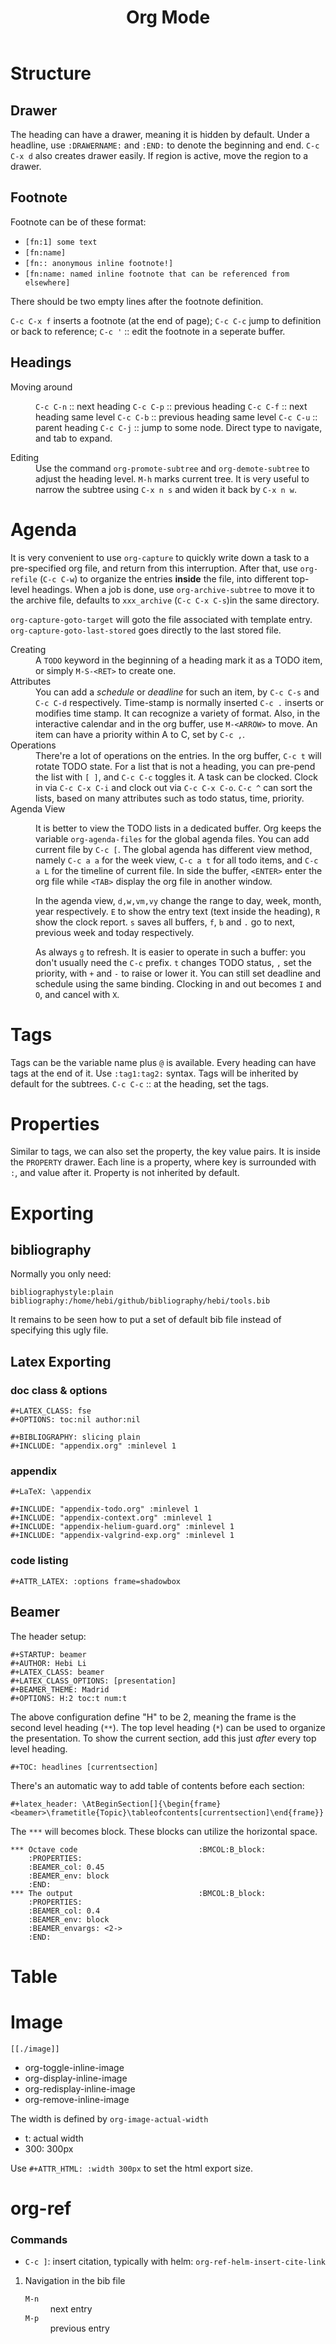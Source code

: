 #+TITLE: Org Mode
#+TAGS: @work @home(h)

* Structure
** Drawer
The heading can have a drawer, meaning it is hidden by default.
Under a headline, use =:DRAWERNAME:= and =:END:= to denote the beginning and end.
=C-c C-x d= also creates drawer easily. If region is active, move the region to a drawer.
** Footnote
Footnote can be of these format:
- =[fn:1] some text=
- =[fn:name]=
- =[fn:: anonymous inline footnote!]=
- =[fn:name: named inline footnote that can be referenced from elsewhere]=
There should be two empty lines after the footnote definition.

=C-c C-x f= inserts a footnote (at the end of page);
=C-c C-c= jump to definition or back to reference;
=C-c '= :: edit the footnote in a seperate buffer.

** Headings
- Moving around ::
  =C-c C-n= :: next heading
  =C-c C-p= :: previous heading
  =C-c C-f= :: next heading same level
  =C-c C-b= :: previous heading same level
  =C-c C-u= :: parent heading
  =C-c C-j= :: jump to some node. Direct type to navigate, and tab to expand.

- Editing ::
  Use the command =org-promote-subtree= and =org-demote-subtree= to adjust the heading level.
  =M-h= marks current tree.
  It is very useful to narrow the subtree using =C-x n s= and widen it back by =C-x n w=.

* Agenda
It is very convenient to use =org-capture= to quickly write down a
task to a pre-specified org file, and return from this
interruption. After that, use =org-refile= (=C-c C-w=) to organize the
entries *inside* the file, into different top-level headings. When a
job is done, use =org-archive-subtree= to move it to the archive file,
defaults to =xxx_archive= (=C-c C-x C-s=)in the same directory.

=org-capture-goto-target= will goto the file associated with template
entry. =org-capture-goto-last-stored= goes directly to the last stored
file.

- Creating :: A =TODO= keyword in the beginning of a heading mark it as a TODO item, or simply =M-S-<RET>= to create one.
- Attributes ::
  You can add a /schedule/ or /deadline/ for such an item,
  by =C-c C-s= and =C-c C-d= respectively.
  Time-stamp is normally inserted =C-c .= inserts or modifies time stamp. It can recognize a variety of format.
  Also, in the interactive calendar and in the org buffer, use =M-<ARROW>= to move.
  An item can have a priority within A to C, set by =C-c ,=.
- Operations ::
  There're a lot of operations on the entries.
  In the org buffer, =C-c t= will rotate TODO state.
  For a list that is not a heading, you can pre-pend the list with =[ ]=, and =C-c C-c= toggles it.
  A task can be clocked.
  Clock in via =C-c C-x C-i= and clock out via =C-c C-x C-o=.
  =C-c ^= can sort the lists, based on many attributes such as todo status, time, priority.
- Agenda View ::
  It is better to view the TODO lists in a dedicated buffer.
  Org keeps the variable =org-agenda-files= for the global agenda files.
  You can add current file by =C-c [=.
  The global agenda has different view method,
  namely =C-c a a= for the week view, =C-c a t= for all todo items, and =C-c a L= for the timeline of current file.
  In side the buffer, =<ENTER>= enter the org file while =<TAB>= display the org file in another window.

  In the agenda view, =d,w,vm,vy=  change the range to day, week, month, year respectively.
  =E= to show the entry text (text inside the heading), =R= show the clock report.
  =s= saves all buffers,  =f=, =b= and =.= go to next, previous week and today respectively.
  
  As always =g= to refresh.
  It is easier to operate in such a buffer: you don't usually need the =C-c= prefix.
  =t= changes TODO status, =,= set the priority, with =+= and =-= to raise or lower it.
  You can still set deadline and schedule using the same binding.
  Clocking in and out becomes =I= and =O=, and cancel with =X=.

* Tags
Tags can be the variable name plus =@= is available.
Every heading can have tags at the end of it. Use =:tag1:tag2:= syntax.
Tags will be inherited by default for the subtrees.
=C-c C-c= :: at the heading, set the tags.

# ** predefined tags
# Put a /unique/ letter for the /fast tag selection/ by just a single keystroke.

# #+BEGIN_SRC elisp
# (setq org-tag-alist '(("@work" . ?w) ("@home" . ?h) ("laptop" . ?l)))
# #+END_SRC

# You can also specify in a file basis:
# #+BEGIN_EXAMPLE
# #+TAGS: @work(w) @home(h)
# #+END_EXAMPLE

# Then =C-c C-c= on this line to "activate" it.

# ** search
# - =C-c / m= :: construct sparse tree based on tag
* Properties
Similar to tags, we can also set the property, the key value pairs.
It is inside the =PROPERTY= drawer. Each line is a property, where key is surrounded with =:=, and value after it.
Property is not inherited by default.

# ** Edit
# Editing properties is done in column view.
# First, you need to define the column format. Add and execute the following line:
# #+BEGIN_EXAMPLE
# #+COLUMNS: %25ITEM %TAGS %PRIORITY %TODO
# #+END_EXAMPLE

# - =C-c C-x C-c= :: toggle the column view
# - =g= :: refresh
# - =q= :: quit
# - =n= :: next allowed value
# - =p= :: previous allowed value
# - =e= :: edit this field
# - =v= :: show the value of the field

# ** search
# Search uses the same =C-c / m=.


* Exporting
** bibliography
Normally you only need:
#+BEGIN_EXAMPLE
bibliographystyle:plain
bibliography:/home/hebi/github/bibliography/hebi/tools.bib
#+END_EXAMPLE

It remains to be seen how to put a set of default bib file instead of specifying this ugly file.

** Latex Exporting
*** doc class & options

 #+begin_example
 #+LATEX_CLASS: fse
 #+OPTIONS: toc:nil author:nil

 #+BIBLIOGRAPHY: slicing plain
 #+INCLUDE: "appendix.org" :minlevel 1
 #+end_example

*** appendix
 #+begin_example
 #+LaTeX: \appendix

 #+INCLUDE: "appendix-todo.org" :minlevel 1
 #+INCLUDE: "appendix-context.org" :minlevel 1
 #+INCLUDE: "appendix-helium-guard.org" :minlevel 1
 #+INCLUDE: "appendix-valgrind-exp.org" :minlevel 1
 #+end_example

*** code listing
#+BEGIN_EXAMPLE
#+ATTR_LATEX: :options frame=shadowbox
#+END_EXAMPLE


** Beamer
The header setup:
#+BEGIN_EXAMPLE
#+STARTUP: beamer
#+AUTHOR: Hebi Li
#+LATEX_CLASS: beamer
#+LATEX_CLASS_OPTIONS: [presentation]
#+BEAMER_THEME: Madrid
#+OPTIONS: H:2 toc:t num:t
#+END_EXAMPLE

The above configuration define "H" to be 2, meaning the frame is the second level heading (=**=).
The top level heading (=*=) can be used to organize the presentation.
To show the current section, add this just /after/ every top level heading.

#+BEGIN_EXAMPLE
#+TOC: headlines [currentsection]
#+END_EXAMPLE

There's an automatic way to add table of contents before each section:
#+BEGIN_EXAMPLE
#+latex_header: \AtBeginSection[]{\begin{frame}<beamer>\frametitle{Topic}\tableofcontents[currentsection]\end{frame}}
#+END_EXAMPLE

The =***= will becomes block.
These blocks can utilize the horizontal space.

#+BEGIN_EXAMPLE
*** Octave code						      :BMCOL:B_block:
    :PROPERTIES:
    :BEAMER_col: 0.45
    :BEAMER_env: block
    :END:
*** The output						      :BMCOL:B_block:
    :PROPERTIES:
    :BEAMER_col: 0.4
    :BEAMER_env: block
    :BEAMER_envargs: <2->
    :END:
#+END_EXAMPLE


* Table
#+begin_example org
#+TBLFM: $4=$2/10
#+TBLFM: $4=$2*100/$3
#+TBLFM: $4=(round $4)
#+end_example
* Image
=[[./image]]=

- org-toggle-inline-image
- org-display-inline-image
- org-redisplay-inline-image
- org-remove-inline-image

The width is defined by =org-image-actual-width=
- t: actual width
- 300: 300px

Use =#+ATTR_HTML: :width 300px= to set the html export size.

* org-ref
*** Commands
- =C-c ]=: insert citation, typically with helm: =org-ref-helm-insert-cite-link=

**** Navigation in the bib file
- =M-n= :: next entry
- =M-p= :: previous entry

